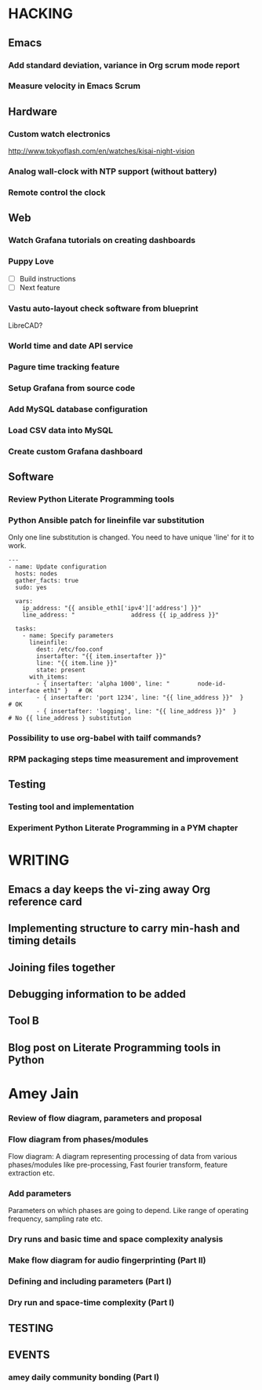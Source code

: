 * HACKING
** Emacs
*** Add standard deviation, variance in Org scrum mode report
    :PROPERTIES:
    :ESTIMATED: 4.0
    :ACTUAL:
    :OWNER: shaks
    :ID: HACKING.1489253135
    :TASKID: HACKING.1489253135
    :END:
*** Measure velocity in Emacs Scrum
** Hardware
*** Custom watch electronics
    http://www.tokyoflash.com/en/watches/kisai-night-vision

*** Analog wall-clock with NTP support (without battery)

*** Remote control the clock
** Web
*** Watch Grafana tutorials on creating dashboards
    :PROPERTIES:
    :ESTIMATED: 8.0
    :ACTUAL:
    :OWNER: ikshitij
    :ID: WEB.1502389401
    :TASKID: WEB.1502389401
    :END:

*** Puppy Love
   - [ ] Build instructions
   - [ ] Next feature

*** Vastu auto-layout check software from blueprint
    LibreCAD?
*** World time and date API service
*** Pagure time tracking feature
*** Setup Grafana from source code
    :PROPERTIES:
    :ESTIMATED: 8.0
    :ACTUAL:
    :OWNER: ikshitij
    :ID: WEB.1502388953
    :TASKID: WEB.1502388953
    :END:
*** Add MySQL database configuration
    :PROPERTIES:
    :ESTIMATED: 8.0
    :ACTUAL:
    :OWNER: ikshitij
    :ID: WEB.1502389364
    :TASKID: WEB.1502389364
    :END:
*** Load CSV data into MySQL
    :PROPERTIES:
    :ESTIMATED: 8.0
    :ACTUAL:
    :OWNER: ikshitij
    :ID: WEB.1502389380
    :TASKID: WEB.1502389380
    :END:
*** Create custom Grafana dashboard
    :PROPERTIES:
    :ESTIMATED: 8.0
    :ACTUAL:
    :OWNER: ikshitij
    :ID: WEB.1502389411
    :TASKID: WEB.1502389411
    :END:

** Software
*** Review Python Literate Programming tools
    :PROPERTIES:
    :ESTIMATED: 8.0
    :ACTUAL:
    :OWNER: jasonbraganza
    :ID: READING.1502439349
    :TASKID: READING.1502439349
    :END:
*** Python Ansible patch for lineinfile var substitution

    Only one line substitution is changed. You need to have unique
    'line' for it to work.

    #+BEGIN_SRC
    ---
    - name: Update configuration
      hosts: nodes
      gather_facts: true
      sudo: yes

      vars:
        ip_address: "{{ ansible_eth1['ipv4']['address'] }}"
        line_address: "                address {{ ip_address }}"

      tasks:
        - name: Specify parameters
          lineinfile:
            dest: /etc/foo.conf
            insertafter: "{{ item.insertafter }}"
            line: "{{ item.line }}"
            state: present
          with_items:
            - { insertafter: 'alpha 1000', line: "        node-id-interface eth1" }   # OK
            - { insertafter: 'port 1234', line: "{{ line_address }}"  }               # OK
            - { insertafter: 'logging', line: "{{ line_address }}"  }                 # No {{ line_address } substitution
    #+END_SRC
*** Possibility to use org-babel with tailf commands?
*** RPM packaging steps time measurement and improvement
** Testing
*** Testing tool and implementation
    :PROPERTIES:
    :ESTIMATED: 12.0
    :ACTUAL:
    :OWNER: amey
    :ID: TESTING.1502388425
    :TASKID: TESTING.1502388425
    :END:
*** Experiment Python Literate Programming in a PYM chapter
    :PROPERTIES:
    :ESTIMATED: 8.0
    :ACTUAL:
    :OWNER: jasonbraganza
    :ID: TESTING.1502439390
    :TASKID: TESTING.1502439390
    :END:

* WRITING
** Emacs a day keeps the vi-zing away Org reference card
** Implementing structure to carry min-hash and timing details
    :PROPERTIES:
    :ESTIMATED: 6.0
    :ACTUAL:
    :OWNER: amey
    :ID: WRITING.1502388357
    :TASKID: WRITING.1502388357
    :END:
** Joining files together
    :PROPERTIES:
    :ESTIMATED: 6.0
    :ACTUAL:
    :OWNER: amey
    :ID: WRITING.1502388372
    :TASKID: WRITING.1502388372
    :END:
** Debugging information to be added
    :PROPERTIES:
    :ESTIMATED: 2.0
    :ACTUAL:
    :OWNER: amey
    :ID: WRITING.1502388385
    :TASKID: WRITING.1502388385
    :END:
** Tool B
    :PROPERTIES:
    :ESTIMATED: 8.0
    :ACTUAL:
    :OWNER: amey
    :ID: WRITING.1502388395
    :TASKID: WRITING.1502388395
    :END:
** Blog post on Literate Programming tools in Python
    :PROPERTIES:
    :ESTIMATED: 8.0
    :ACTUAL:
    :OWNER: jasonbraganza
    :ID: WRITING.1502439417
    :TASKID: WRITING.1502439417
    :END:

* Amey Jain
*** Review of flow diagram, parameters and proposal
    :PROPERTIES:
    :ESTIMATED: 4.0
    :ACTUAL:
    :OWNER: amey
    :ID: WRITING.1495095805
    :TASKID: WRITING.1495095805
    :END:
*** Flow diagram from phases/modules
    :PROPERTIES:
    :ESTIMATED: 4.0
    :ACTUAL:
    :OWNER: amey
    :ID: WRITING.1495095922
    :TASKID: WRITING.1495095922
    :END:
    Flow diagram: A diagram representing processing of data from
    various phases/modules like pre-processing, Fast fourier
    transform, feature extraction etc.
*** Add parameters
    :PROPERTIES:
    :ESTIMATED: 4.0
    :ACTUAL:
    :OWNER: amey
    :ID: WRITING.1495096024
    :TASKID: WRITING.1495096024
    :END:
    Parameters on which phases are going to depend. Like range of
    operating frequency, sampling rate etc.

*** Dry runs and basic time and space complexity analysis
    :PROPERTIES:
    :ESTIMATED: 4.0
    :ACTUAL:
    :OWNER: amey
    :ID: TESTING.1495095842
    :TASKID: TESTING.1495095842
    :END:

*** Make flow diagram for audio fingerprinting (Part II)
*** Defining and including parameters (Part I)
*** Dry run and space-time complexity (Part I)
** TESTING
** EVENTS
*** amey daily community bonding (Part I)
